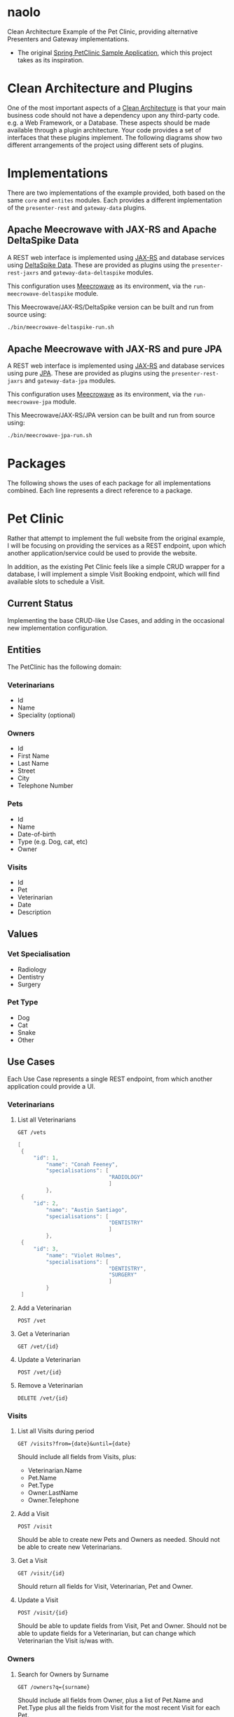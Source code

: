 * naolo

  Clean Architecture Example of the Pet Clinic, providing alternative Presenters and Gateway implementations.

  * The original [[https://github.com/spring-projects/spring-petclinic][Spring PetClinic Sample Application]], which this project takes as its inspiration.


* Clean Architecture and Plugins

  One of the most important aspects of a [[https://8thlight.com/blog/uncle-bob/2012/08/13/the-clean-architecture.html][Clean Architecture]] is that your main
  business code should not have a dependency upon any third-party code. e.g. a
  Web Framework, or a Database. These aspects should be made available through a
  plugin architecture. Your code provides a set of interfaces that these plugins
  implement. The following diagrams show two different arrangements of the
  project using different sets of plugins.


* Implementations

  There are two implementations of the example provided, both based on the same
  =core= and =entites= modules. Each provides a different implementation of the
  =presenter-rest= and =gateway-data= plugins.


** Apache Meecrowave with JAX-RS and Apache DeltaSpike Data

   A REST web interface is implemented using [[https://jax-rs.github.io/apidocs/2.1/][JAX-RS]] and database services using
   [[https://deltaspike.apache.org/documentation/data.html][DeltaSpike Data]]. These are provided as plugins using the
   =presenter-rest-jaxrs= and =gateway-data-deltaspike= modules.

   This configuration uses [[http://openwebbeans.apache.org/meecrowave/][Meecrowave]] as its environment, via the
   =run-meecrowave-deltaspike= module.

   [[file:/doc/images/module-dependencies-meecrowave-deltaspike.png]]

   This Meecrowave/JAX-RS/DeltaSpike version can be built and run from source using:

   #+BEGIN_SRC bash
   ./bin/meecrowave-deltaspike-run.sh
   #+END_SRC


** Apache Meecrowave with JAX-RS and pure JPA

   A REST web interface is implemented using [[https://jax-rs.github.io/apidocs/2.1/][JAX-RS]] and database services using
   pure [[http://www.oracle.com/technetwork/java/javaee/tech/persistence-jsp-140049.html][JPA]]. These are provided as plugins using the =presenter-rest-jaxrs= and
   =gateway-data-jpa= modules.

   This configuration uses [[http://openwebbeans.apache.org/meecrowave/][Meecrowave]] as its environment, via the
   =run-meecrowave-jpa= module.

   [[file:/doc/images/module-dependencies-meecrowave-jpa.png]]

   This Meecrowave/JAX-RS/JPA version can be built and run from source using:

   #+BEGIN_SRC bash
   ./bin/meecrowave-jpa-run.sh
   #+END_SRC


* Packages

  The following shows the uses of each package for all implementations combined.
  Each line represents a direct reference to a package.

  [[file:/doc/images/digraph-all.png]]


* Pet Clinic

  Rather that attempt to implement the full website from the original example, I
  will be focusing on providing the services as a REST endpoint, upon which
  another application/service could be used to provide the website.

  In addition, as the existing Pet Clinic feels like a simple CRUD wrapper for a
  database, I will implement a simple Visit Booking endpoint, which will find
  available slots to schedule a Visit.

** Current Status

   Implementing the base CRUD-like Use Cases, and adding in the occasional new
   implementation configuration.

** Entities

  The PetClinic has the following domain:

  [[file:/doc/images/entities.png]]


*** Veterinarians


    * Id
    * Name
    * Speciality (optional)


*** Owners


    * Id
    * First Name
    * Last Name
    * Street
    * City
    * Telephone Number


*** Pets


    * Id
    * Name
    * Date-of-birth
    * Type (e.g. Dog, cat, etc)
    * Owner


*** Visits


    * Id
    * Pet
    * Veterinarian
    * Date
    * Description


** Values


*** Vet Specialisation


    * Radiology
    * Dentistry
    * Surgery


*** Pet Type


    * Dog
    * Cat
    * Snake
    * Other


** Use Cases

   Each Use Case represents a single REST endpoint, from which another
   application could provide a UI.


*** Veterinarians

**** List all Veterinarians

     =GET /vets=

     #+BEGIN_SRC java
       [
        {
            "id": 1,
                "name": "Conah Feeney",
                "specialisations": [
                                    "RADIOLOGY"
                                    ]
                },
        {
            "id": 2,
                "name": "Austin Santiago",
                "specialisations": [
                                    "DENTISTRY"
                                    ]
                },
        {
            "id": 3,
                "name": "Violet Holmes",
                "specialisations": [
                                    "DENTISTRY",
                                    "SURGERY"
                                    ]
                }
        ]
     #+END_SRC

**** Add a Veterinarian

     =POST /vet=

**** Get a Veterinarian

     =GET /vet/{id}=

**** Update a Veterinarian

     =POST /vet/{id}=

**** Remove a Veterinarian

     =DELETE /vet/{id}=


*** Visits

**** List all Visits during period

     =GET /visits?from={date}&until={date}=

     Should include all fields from Visits, plus:

     * Veterinarian.Name
     * Pet.Name
     * Pet.Type
     * Owner.LastName
     * Owner.Telephone


**** Add a Visit

     =POST /visit=

     Should be able to create new Pets and Owners as needed. Should not be able
     to create new Veterinarians.

**** Get a Visit

     =GET /visit/{id}=

     Should return all fields for Visit, Veterinarian, Pet and Owner.

**** Update a Visit

     =POST /visit/{id}=

     Should be able to update fields from Visit, Pet and Owner. Should not be
     able to update fields for a Veterinarian, but can change which Veterinarian
     the Visit is/was with.


*** Owners

**** Search for Owners by Surname

     =GET /owners?q={surname}=

     Should include all fields from Owner, plus a list of Pet.Name and Pet.Type
     plus all the fields from Visit for the most recent Visit for each Pet.

**** Get an Owner

     =GET /owner/{id}=

     Should include all the same fields as Searching for Owners by Surname.

**** Update Owner

     =POST /owner/{id}=

     Should only be able to modify fields on an existing Owner.


*** Pets

**** Search for Pets by Owner

     =GET /pets?owner={ownerId}=

     Should include all fields from Pets and Owner, plus all fields from the
     most recent Visit.

**** Get a Pet
      
     =GET /pet/{id}=

     Should include the same fields a Search for Pets by Owner.

**** Update Pet

     =POST /pet/{id}=

     Should only be able to modify fields on an existing Pet.
